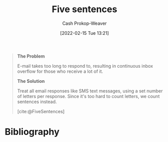 :PROPERTIES:
:ROAM_REFS: [cite:@FiveSentences]
:ID:       ef3d7a17-747d-485c-83b3-4404c1ab67e8
:DIR:      /home/cashweaver/proj/roam/attachments/ef3d7a17-747d-485c-83b3-4404c1ab67e8
:LAST_MODIFIED: [2023-09-05 Tue 20:14]
:END:
#+title: Five sentences
#+hugo_custom_front_matter: :slug "ef3d7a17-747d-485c-83b3-4404c1ab67e8"
#+author: Cash Prokop-Weaver
#+date: [2022-02-15 Tue 13:21]
#+filetags: :reference:
 
#+begin_quote
**The Problem**

E-mail takes too long to respond to, resulting in continuous inbox overflow for those who receive a lot of it.

**The Solution**

Treat all email responses like SMS text messages, using a set number of letters per response. Since it's too hard to count letters, we count sentences instead.

[cite:@FiveSentences]
#+end_quote

* Flashcards :noexport:
:PROPERTIES:
:ANKI_DECK: Default
:END:
* Bibliography
#+print_bibliography:
